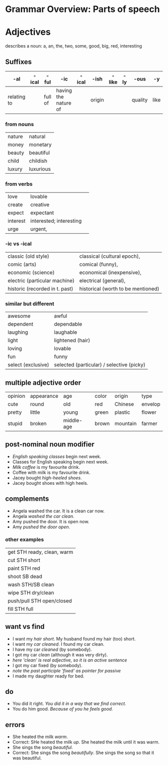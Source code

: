 * Grammar Overview: Parts of speech


* Adjectives

describes a noun: a, an, the, two, some, good, big, red, interesting

** Suffixes
   | -al         | -ical | -ful    | -ic                  | -ical | -ish   | -like | -ly | -ous    | -y   |
   |-------------+-------+---------+----------------------+-------+--------+-------+-----+---------+------|
   | relating to |       | full of | having the nature of |       | origin |       |     | quality | like |
*** from nouns
|nature  | natural   |
|money   | monetary  |
|beauty  | beautiful | 
|child   | childish  |
|luxury  | luxurious |
*** from verbs
|love    | lovable                  | 
|create  | creative                 |
|expect  | expectant                |
|interest| interested; interesting  | 
|urge    | urgent,                  |
*** -ic vs -ical
|classic (old style)           | classical (cultural epoch),       |
|comic (arts)                  | comical (funny),                  |
|economic (science)            | economical (inexpensive),         |
|electric (particular machine) | electrical (general),             |
|historic (recorded in t. past)| historical (worth to be mentioned)|
*** similar but different
|awesome             | awful                                      |
|dependent           | dependable                                 |
|laughing            | laughable                                  |
|light               | lightened (hair)                           |
|loving              | lovable                                    |
|fun                 | funny                                      |
|select (exclusive)  | selected (particular) / selective (picky)  |

** multiple adjective order
   | opinion | appearance | age        | color | origin   | type    |
   | cute    | round      | old        | red   | Chinese  | envelop |
   | pretty  | little     | young      | green | plastic  | flower  |
   | stupid  | broken     | middle-age | brown | mountain | farmer  |

** post-nominal noun modifier   
- /English speaking classes/ begin next week.
- Classes for English speaking begin next week.
- /Milk coffee/ is my favourite drink.
- Coffee with milk is my favourite drink.
- Jacey bought /high-heeled shoes/.
- Jacey bought shoes with high heels.
** complements
- Angela washed the car. It is a clean car now.
- Angela /washed the car clean./
- Amy pushed the door. It is open now.
- Amy /pushed the door open./
*** other examples
| get STH ready, clean, warm|
| cut STH short             |
| paint STH red             |
| shoot SB dead             |
| wash STH/SB clean         |
| wipe STH dry/clean        |
| push/pull STH open/closed |
| fill STH full             |
** want vs find
- I want my /hair short/. My husband found my hair (too) short.
- I want my /car cleaned/. I found my car clean.
- I have my car /cleaned/ (by somebody). 
- I got my car /clean/ (although it was very dirty). 
- /here 'clean' is real adjective, so it is an active sentence/
- I got my car fixed (by somebody). 
- /note the past participle 'fixed' as pointer for passive/
- I made my daughter ready for bed.
** do
- You did it right. /You did it in a way that we find correct./
- You do him good. /Because of you he feels good./
** errors
- She heated the milk /warm/.
- Correct: SHe heated the milk /up/. She heated the milk until it was warm.
- She sings the song /beautiful/. 
- Correct: She sings the song /beautifully/. She sings the song so that it was beautiful.


    
